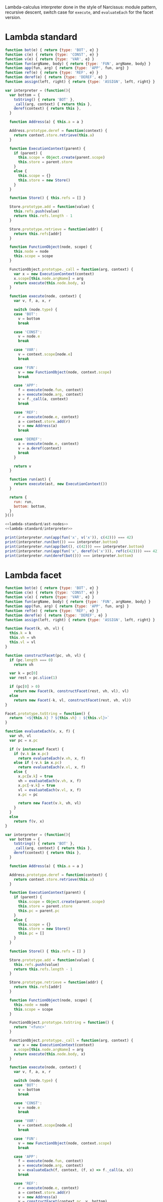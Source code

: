 # -*- org-confirm-babel-evaluate: nil; org-babel-use-quick-and-dirty-noweb-expansion: t -*-

#+PROPERTY: header-args :noweb yes

Lambda-calculus interpreter done in the style of Narcissus: module pattern,
recursive descent, switch case for ~execute~, and ~evaluateEach~ for the facet
version.

* Lambda standard
#+NAME: lambda-standard/ast-nodes
#+BEGIN_SRC js
function bot(e) { return {type: 'BOT', e} }
function c(e) { return {type: 'CONST', e} }
function v(e) { return {type: 'VAR', e} }
function fun(argName, body) { return {type: 'FUN', argName, body} }
function app(fun, arg) { return {type: 'APP', fun, arg} }
function ref(e) { return {type: 'REF', e} }
function deref(e) { return {type: 'DEREF', e} }
function assign(left, right) { return {type: 'ASSIGN', left, right} }
#+END_SRC

#+NAME: lambda-standard/interpreter
#+BEGIN_SRC js
var interpreter = (function(){
  var bottom = {
    toString() { return 'BOT' },
    _call(arg, context) { return this },
    deref(context) { return this },
  }

  function Address(a) { this.a = a }

  Address.prototype.deref = function(context) {
    return context.store.retrieve(this.a)
  }

  function ExecutionContext(parent) {
    if (parent) {
      this.scope = Object.create(parent.scope)
      this.store = parent.store
    }
    else {
      this.scope = {}
      this.store = new Store()
    }
  }

  function Store() { this.refs = [] }

  Store.prototype.add = function(value) {
    this.refs.push(value)
    return this.refs.length - 1
  }

  Store.prototype.retrieve = function(addr) {
    return this.refs[addr]
  }

  function FunctionObject(node, scope) {
    this.node = node
    this.scope = scope
  }

  FunctionObject.prototype._call = function(arg, context) {
    var x = new ExecutionContext(context)
    x.scope[this.node.argName] = arg
    return execute(this.node.body, x)
  }

  function execute(node, context) {
    var v, f, a, x, r

    switch (node.type) {
    case 'BOT':
      v = bottom
      break

    case 'CONST':
      v = node.e
      break

    case 'VAR':
      v = context.scope[node.e]
      break

    case 'FUN':
      v = new FunctionObject(node, context.scope)
      break

    case 'APP':
      f = execute(node.fun, context)
      a = execute(node.arg, context)
      v = f._call(a, context)
      break

    case 'REF':
      r = execute(node.e, context)
      a = context.store.add(r)
      v = new Address(a)
      break

    case 'DEREF':
      a = execute(node.e, context)
      v = a.deref(context)
      break
    }

    return v
  }

  function run(ast) {
    return execute(ast, new ExecutionContext())
  }

  return {
    run: run,
    bottom: bottom,
  }
}())
#+END_SRC

#+BEGIN_SRC js :results output
<<lambda-standard/ast-nodes>>
<<lambda-standard/interpreter>>

print(interpreter.run(app(fun('x', v('x')), c(42))) === 42)
print(interpreter.run(bot()) === interpreter.bottom)
print(interpreter.run(app(bot(), c(42))) === interpreter.bottom)
print(interpreter.run(app(fun('x', deref(v('x'))), ref(c(42)))) === 42)
print(interpreter.run(deref(bot())) === interpreter.bottom)
#+END_SRC

#+RESULTS:
: true
: true
: true
: true
: true

* Lambda facet
#+NAME: lambda-facet/ast-nodes
#+BEGIN_SRC js
function bot(e) { return {type: 'BOT', e} }
function c(e) { return {type: 'CONST', e} }
function v(e) { return {type: 'VAR', e} }
function fun(argName, body) { return {type: 'FUN', argName, body} }
function app(fun, arg) { return {type: 'APP', fun, arg} }
function ref(e) { return {type: 'REF', e} }
function deref(e) { return {type: 'DEREF', e} }
function assign(left, right) { return {type: 'ASSIGN', left, right} }
#+END_SRC

#+NAME: lambda-facet/facet-definitions
#+BEGIN_SRC js
function Facet(k, vh, vl) {
  this.k = k
  this.vh = vh
  this.vl = vl
}

function constructFacet(pc, vh, vl) {
  if (pc.length === 0)
    return vh

  var k = pc[0]
  var rest = pc.slice(1)

  if (pc[0] > 0)
    return new Facet(k, constructFacet(rest, vh, vl), vl)
  else
    return new Facet(-k, vl, constructFacet(rest, vh, vl))
}

Facet.prototype.toString = function() {
  return `<${this.k} ? ${this.vh} : ${this.vl}>`
}

function evaluateEach(v, x, f) {
  var vh, vl
  var pc = x.pc

  if (v instanceof Facet) {
    if (v.k in x.pc)
      return evaluateEach(v.vh, x, f)
    else if (-v.k in x.pc)
      return evaluateEach(v.vl, x, f)
    else {
      x.pc[v.k] = true
      vh = evaluateEach(v.vh, x, f)
      x.pc[-v.k] = true
      vl = evaluateEach(v.vl, x, f)
      x.pc = pc

      return new Facet(v.k, vh, vl)
    }
  }
  else
    return f(v, x)
}
#+END_SRC

#+NAME: lambda-facet/interpreter
#+BEGIN_SRC js
var interpreter = (function(){
  var bottom = {
    toString() { return 'BOT' },
    _call(arg, context) { return this },
    deref(context) { return this },
  }

  function Address(a) { this.a = a }

  Address.prototype.deref = function(context) {
    return context.store.retrieve(this.a)
  }

  function ExecutionContext(parent) {
    if (parent) {
      this.scope = Object.create(parent.scope)
      this.store = parent.store
      this.pc = parent.pc
    }
    else {
      this.scope = {}
      this.store = new Store()
      this.pc = []
    }
  }

  function Store() { this.refs = [] }

  Store.prototype.add = function(value) {
    this.refs.push(value)
    return this.refs.length - 1
  }

  Store.prototype.retrieve = function(addr) {
    return this.refs[addr]
  }

  function FunctionObject(node, scope) {
    this.node = node
    this.scope = scope
  }

  FunctionObject.prototype.toString = function() {
    return '<func>'
  }

  FunctionObject.prototype._call = function(arg, context) {
    var x = new ExecutionContext(context)
    x.scope[this.node.argName] = arg
    return execute(this.node.body, x)
  }

  function execute(node, context) {
    var v, f, a, x, r

    switch (node.type) {
    case 'BOT':
      v = bottom
      break

    case 'CONST':
      v = node.e
      break

    case 'VAR':
      v = context.scope[node.e]
      break

    case 'FUN':
      v = new FunctionObject(node, context.scope)
      break

    case 'APP':
      f = execute(node.fun, context)
      a = execute(node.arg, context)
      v = evaluateEach(f, context, (f, x) => f._call(a, x))
      break

    case 'REF':
      r = execute(node.e, context)
      a = context.store.add(r)
      v = new Address(a)
      v = constructFacet(context.pc, v, bottom)
      break

    case 'DEREF':
      a = execute(node.e, context)
      v = evaluateEach(a, context, (a, x) => a.deref(x))
      break
    }

    return v
  }

  function run(ast) {
    return execute(ast, new ExecutionContext())
  }

  function runWithPC(ast, pc) {
    var x = new ExecutionContext()
    x.pc = pc
    return execute(ast, x)
  }

  return {
    run: run,
    runWithPC: runWithPC,
    bottom: bottom,
  }
}())
#+END_SRC

#+BEGIN_SRC js :results output
<<lambda-facet/ast-nodes>>
<<lambda-facet/facet-definitions>>
<<lambda-facet/interpreter>>

print(interpreter.run(app(fun('x', v('x')), c(42))) === 42)
print(interpreter.run(bot()) === interpreter.bottom)
print(interpreter.run(app(bot(), c(42))) === interpreter.bottom)
print(interpreter.run(app(fun('x', deref(v('x'))), ref(c(42)))) === 42)
print(interpreter.run(deref(bot())) === interpreter.bottom)

print(interpreter.runWithPC(
  app(fun('x', deref(v('x'))),
      ref(c(42))),
  [1]))
#+END_SRC

#+RESULTS:
: true
: true
: true
: true
: true
: <1 ? 42 : BOT>


* Diff between the two

#+BEGIN_SRC js :tangle lambda-standard.js
<<lambda-standard/ast-nodes>>
<<lambda-standard/interpreter>>
#+END_SRC

#+BEGIN_SRC js :tangle lambda-facets.js
<<lambda-facet/ast-nodes>>
<<lambda-facet/facet-definitions>>
<<lambda-facet/interpreter>>
#+END_SRC

# Need to call org-babel-tangle manually before updating the diff.
#+BEGIN_SRC sh :results output :wrap SRC diff
diff lambda-standard.js lambda-facets.js; exit 0
#+END_SRC

#+RESULTS:
#+BEGIN_SRC diff
8a9,53
> function Facet(k, vh, vl) {
>   this.k = k
>   this.vh = vh
>   this.vl = vl
> }
>
> function constructFacet(pc, vh, vl) {
>   if (pc.length === 0)
>     return vh
>
>   var k = pc[0]
>   var rest = pc.slice(1)
>
>   if (pc[0] > 0)
>     return new Facet(k, constructFacet(rest, vh, vl), vl)
>   else
>     return new Facet(-k, vl, constructFacet(rest, vh, vl))
> }
>
> Facet.prototype.toString = function() {
>   return `<${this.k} ? ${this.vh} : ${this.vl}>`
> }
>
> function evaluateEach(v, x, f) {
>   var vh, vl
>   var pc = x.pc
>
>   if (v instanceof Facet) {
>     if (v.k in x.pc)
>       return evaluateEach(v.vh, x, f)
>     else if (-v.k in x.pc)
>       return evaluateEach(v.vl, x, f)
>     else {
>       x.pc[v.k] = true
>       vh = evaluateEach(v.vh, x, f)
>       x.pc[-v.k] = true
>       vl = evaluateEach(v.vl, x, f)
>       x.pc = pc
>
>       return new Facet(v.k, vh, vl)
>     }
>   }
>   else
>     return f(v, x)
> }
25a71
>       this.pc = parent.pc
29a76
>       this.pc = []
48a96,99
>   FunctionObject.prototype.toString = function() {
>     return '<func>'
>   }
>
78c129
<       v = f._call(a, context)
---
>       v = evaluateEach(f, context, (f, x) => f._call(a, x))
84a136
>       v = constructFacet(context.pc, v, bottom)
89c141
<       v = a.deref(context)
---
>       v = evaluateEach(a, context, (a, x) => a.deref(x))
99a152,157
>   function runWithPC(ast, pc) {
>     var x = new ExecutionContext()
>     x.pc = pc
>     return execute(ast, x)
>   }
>
101a160
>     runWithPC: runWithPC,
#+END_SRC
